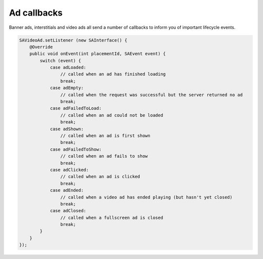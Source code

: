 Ad callbacks
============

Banner ads, interstitials and video ads all send a number of callbacks to inform you of important lifecycle events.

.. code-block:: java

    SAVideoAd.setListener (new SAInterface() {
        @Override
        public void onEvent(int placementId, SAEvent event) {
            switch (event) {
                case adLoaded:
                    // called when an ad has finished loading
                    break;
                case adEmpty:
                    // called when the request was successful but the server returned no ad
                    break;
                case adFailedToLoad:
                    // called when an ad could not be loaded
                    break;
                case adShown:
                    // called when an ad is first shown
                    break;
                case adFailedToShow:
                    // called when an ad fails to show
                    break;
                case adClicked:
                    // called when an ad is clicked
                    break;
                case adEnded:
                    // called when a video ad has ended playing (but hasn't yet closed)
                    break;
                case adClosed:
                    // called when a fullscreen ad is closed
                    break;
            }
        }
    });

